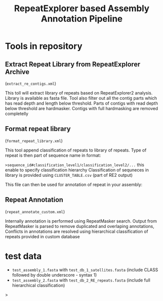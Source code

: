 #+TITLE: RepeatExplorer based Assembly Annotation Pipeline

* Tools in repository
**  Extract Repeat Library from RepeatExplorer Archive
(=extract_re_contigs.xml=)

This toll  will extract library of repeats  based on RepeatExplorer2 analysis. Library is available as fasta file. Tool also filter out all  the contig parts which has read depth and length below threshold. Parts of contigs with read depth below threshold are hardmasker. Contigs with full hardmasking are removed completelly

** Format repeat library
(=format_repeat_library.xml=)

This tool append classification of repeats to library of repeats. Type of repeat is then part of sequence name in format:

~>sequence_id#classification_level1/classification_level2/...~ this enable to specify classification hierarchy
Classification of sequneces in library is provided using  =CLUSTER_TABLE.csv= (part of RE2 output)

This file can then be used for annotation of repeat in your assembly:
** Repeat Annotation
(=repeat_annotate_custom.xml=)

 Internally annotation is performed using RepeatMasker search. Output from RepeatMasker is parsed to remove duplicated and overlaping annotations, Conflicts in annotations are resolved using hierarchical classification of repeats provided in custom database

* test data

- ~test_assembly_1.fasta~ with ~test_db_1_satellites.fasta~ (include CLASS followed by double underscore - syntax 1)
- ~test_assembly_2.fasta~ with ~test_db_2_RE_repeats.fasta~ (include full hierarchical classification)



#+begin_comment
create tarball for toolshed:
tar -czvf ../repeat_annotation_pipeline.tar.gz --exclude test_data --exclude .git  .

#+end_comment>
